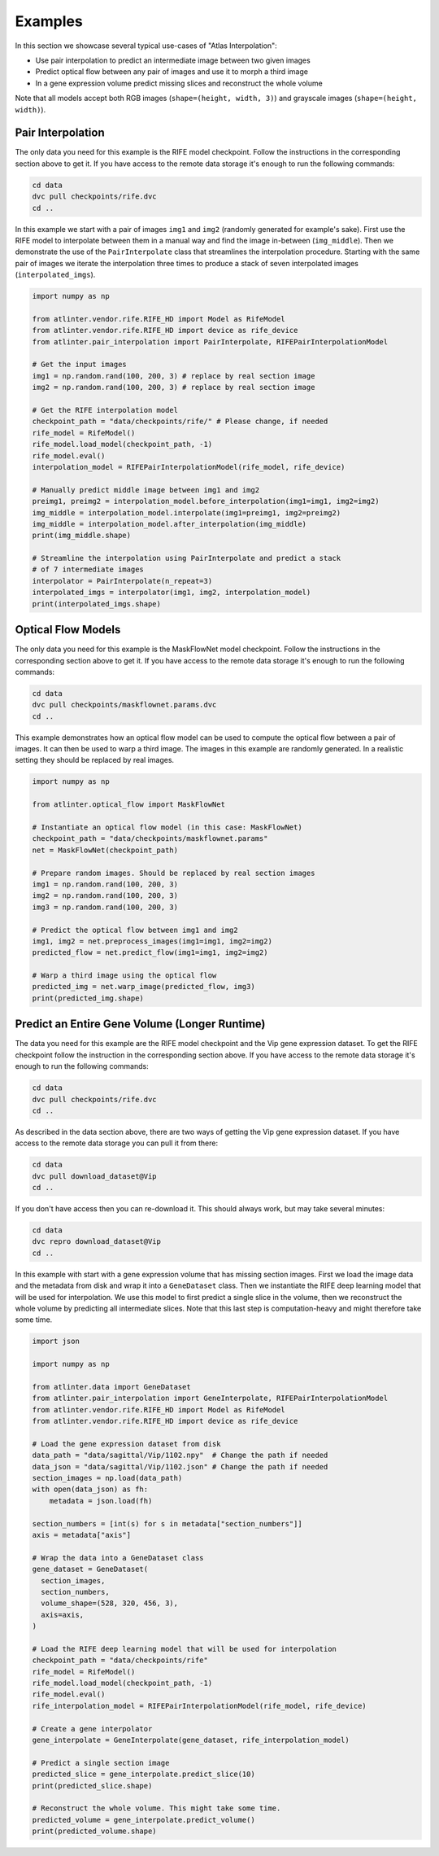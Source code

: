 Examples
========
In this section we showcase several typical use-cases of "Atlas Interpolation":

* Use pair interpolation to predict an intermediate image between two given
  images
* Predict optical flow between any pair of images and use it to morph a third
  image
* In a gene expression volume predict missing slices and reconstruct the whole
  volume

Note that all models accept both RGB images (``shape=(height, width, 3)``)
and grayscale images (``shape=(height, width)``).

Pair Interpolation
------------------
The only data you need for this example is the RIFE model checkpoint. Follow
the instructions in the corresponding section above to get it. If you have
access to the remote data storage it's enough to run the following commands:

.. code-block:: shell

    cd data
    dvc pull checkpoints/rife.dvc
    cd ..

In this example we start with a pair of images ``img1`` and ``img2`` (randomly
generated for example's sake). First use the RIFE model to interpolate between
them in a manual way and find the image in-between (``img_middle``). Then we
demonstrate the use of the ``PairInterpolate`` class that streamlines the
interpolation procedure. Starting with the same pair of images we iterate the
interpolation three times to produce a stack of seven interpolated images
(``interpolated_imgs``).

.. code-block:: python

    import numpy as np

    from atlinter.vendor.rife.RIFE_HD import Model as RifeModel
    from atlinter.vendor.rife.RIFE_HD import device as rife_device
    from atlinter.pair_interpolation import PairInterpolate, RIFEPairInterpolationModel

    # Get the input images
    img1 = np.random.rand(100, 200, 3) # replace by real section image
    img2 = np.random.rand(100, 200, 3) # replace by real section image

    # Get the RIFE interpolation model
    checkpoint_path = "data/checkpoints/rife/" # Please change, if needed
    rife_model = RifeModel()
    rife_model.load_model(checkpoint_path, -1)
    rife_model.eval()
    interpolation_model = RIFEPairInterpolationModel(rife_model, rife_device)

    # Manually predict middle image between img1 and img2
    preimg1, preimg2 = interpolation_model.before_interpolation(img1=img1, img2=img2)
    img_middle = interpolation_model.interpolate(img1=preimg1, img2=preimg2)
    img_middle = interpolation_model.after_interpolation(img_middle)
    print(img_middle.shape)

    # Streamline the interpolation using PairInterpolate and predict a stack
    # of 7 intermediate images
    interpolator = PairInterpolate(n_repeat=3)
    interpolated_imgs = interpolator(img1, img2, interpolation_model)
    print(interpolated_imgs.shape)


Optical Flow Models
-------------------
The only data you need for this example is the MaskFlowNet model checkpoint.
Follow the instructions in the corresponding section above to get it. If you
have access to the remote data storage it's enough to run the following
commands:

.. code-block:: shell

    cd data
    dvc pull checkpoints/maskflownet.params.dvc
    cd ..

This example demonstrates how an optical flow model can be used to compute the
optical flow between a pair of images. It can then be used to warp a third
image. The images in this example are randomly generated. In a realistic setting
they should be replaced by real images.

.. code-block:: python

    import numpy as np

    from atlinter.optical_flow import MaskFlowNet

    # Instantiate an optical flow model (in this case: MaskFlowNet)
    checkpoint_path = "data/checkpoints/maskflownet.params"
    net = MaskFlowNet(checkpoint_path)

    # Prepare random images. Should be replaced by real section images
    img1 = np.random.rand(100, 200, 3)
    img2 = np.random.rand(100, 200, 3)
    img3 = np.random.rand(100, 200, 3)

    # Predict the optical flow between img1 and img2
    img1, img2 = net.preprocess_images(img1=img1, img2=img2)
    predicted_flow = net.predict_flow(img1=img1, img2=img2)

    # Warp a third image using the optical flow
    predicted_img = net.warp_image(predicted_flow, img3)
    print(predicted_img.shape)


Predict an Entire Gene Volume (Longer Runtime)
----------------------------------------------
The data you need for this example are the RIFE model checkpoint and the Vip
gene expression dataset. To get the RIFE checkpoint follow the instruction in
the corresponding section above. If you have access to the remote data storage
it's enough to run the following commands:

.. code-block:: shell

    cd data
    dvc pull checkpoints/rife.dvc
    cd ..

As described in the data section above, there are two ways of getting the Vip
gene expression dataset. If you have access to the remote data storage you can
pull it from there:

.. code-block:: shell

    cd data
    dvc pull download_dataset@Vip
    cd ..

If you don't have access then you can re-download it. This should always work,
but may take several minutes:

.. code-block:: shell

    cd data
    dvc repro download_dataset@Vip
    cd ..

In this example with start with a gene expression volume that has missing
section images. First we load the image data and the metadata from disk and
wrap it into a ``GeneDataset`` class. Then we instantiate the RIFE deep learning
model that will be used for interpolation. We use this model to first predict a
single slice in the volume, then we reconstruct the whole volume by predicting
all intermediate slices. Note that this last step is computation-heavy and might
therefore take some time.

.. code-block:: python

    import json

    import numpy as np

    from atlinter.data import GeneDataset
    from atlinter.pair_interpolation import GeneInterpolate, RIFEPairInterpolationModel
    from atlinter.vendor.rife.RIFE_HD import Model as RifeModel
    from atlinter.vendor.rife.RIFE_HD import device as rife_device

    # Load the gene expression dataset from disk
    data_path = "data/sagittal/Vip/1102.npy"  # Change the path if needed
    data_json = "data/sagittal/Vip/1102.json" # Change the path if needed
    section_images = np.load(data_path)
    with open(data_json) as fh:
        metadata = json.load(fh)

    section_numbers = [int(s) for s in metadata["section_numbers"]]
    axis = metadata["axis"]

    # Wrap the data into a GeneDataset class
    gene_dataset = GeneDataset(
      section_images,
      section_numbers,
      volume_shape=(528, 320, 456, 3),
      axis=axis,
    )

    # Load the RIFE deep learning model that will be used for interpolation
    checkpoint_path = "data/checkpoints/rife"
    rife_model = RifeModel()
    rife_model.load_model(checkpoint_path, -1)
    rife_model.eval()
    rife_interpolation_model = RIFEPairInterpolationModel(rife_model, rife_device)

    # Create a gene interpolator
    gene_interpolate = GeneInterpolate(gene_dataset, rife_interpolation_model)

    # Predict a single section image
    predicted_slice = gene_interpolate.predict_slice(10)
    print(predicted_slice.shape)

    # Reconstruct the whole volume. This might take some time.
    predicted_volume = gene_interpolate.predict_volume()
    print(predicted_volume.shape)

